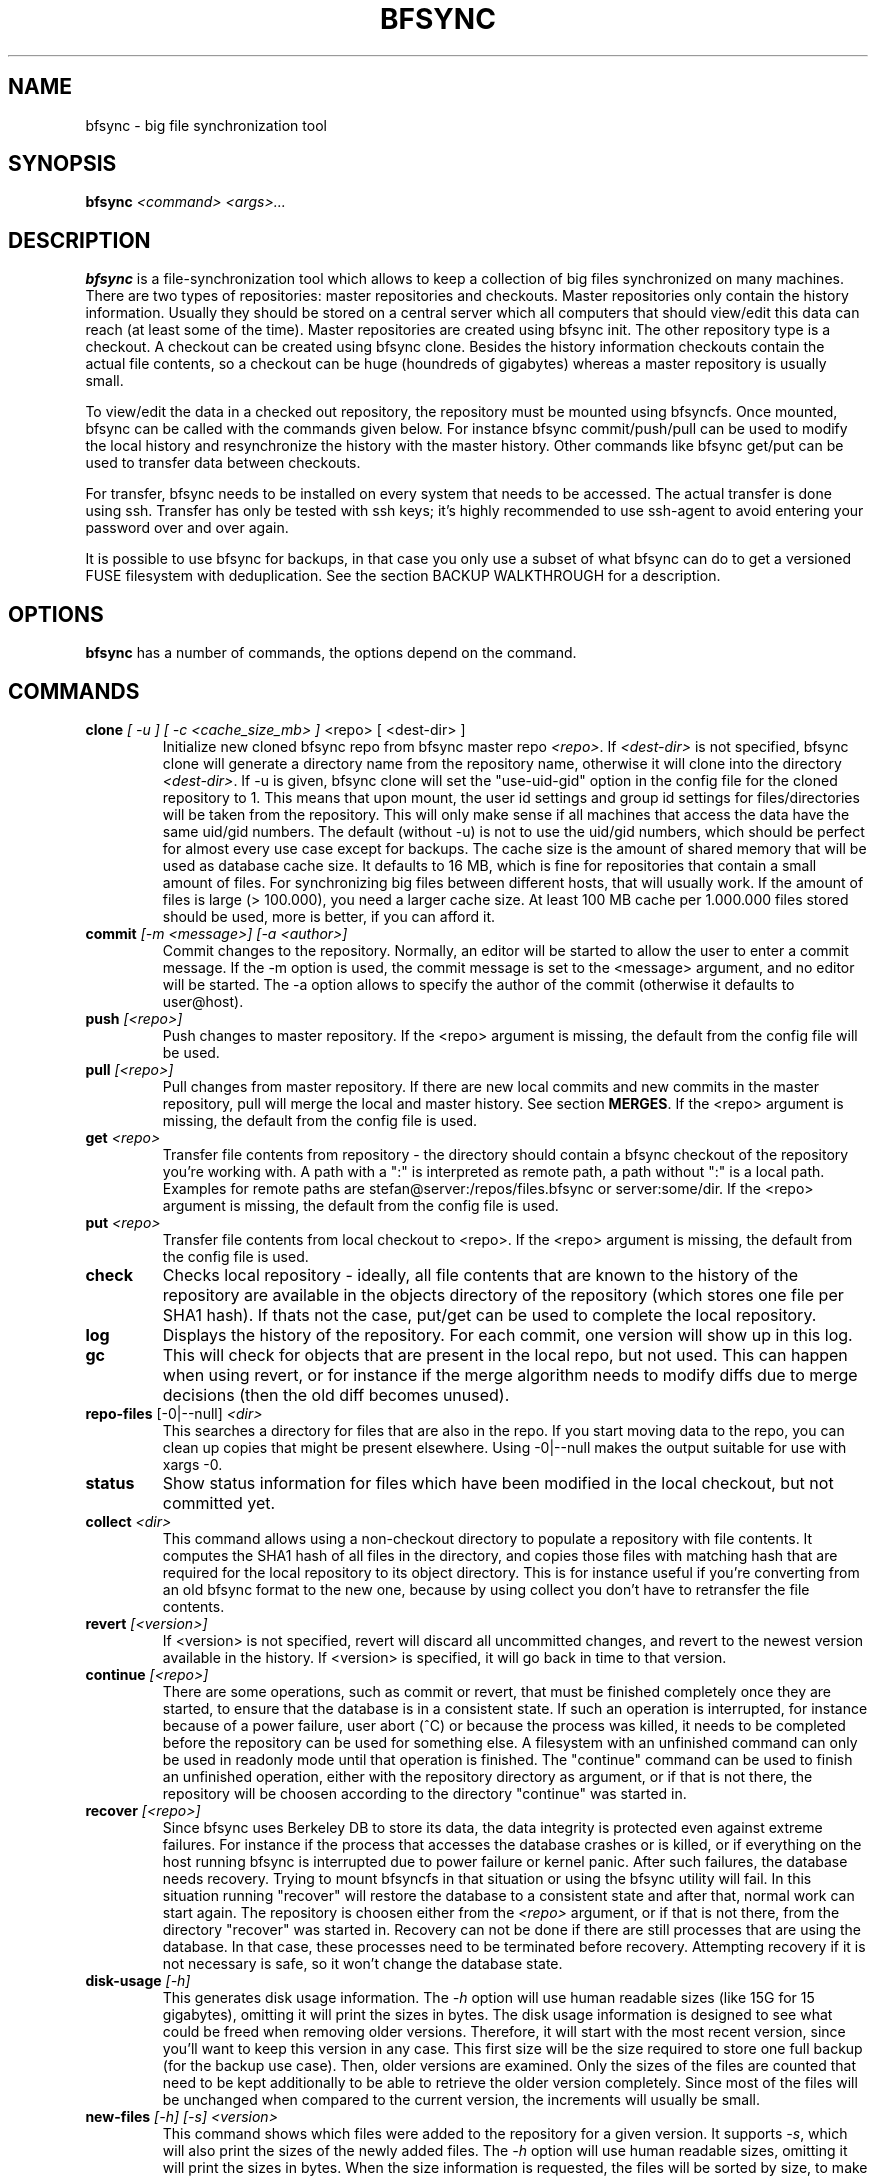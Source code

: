 .TH "BFSYNC" "1" "2012\-07\-16" "Revision 729" "bfsync Manual Page"

.SH NAME

bfsync - big file synchronization tool

.SH SYNOPSIS

\fBbfsync\fR \fI<command>\fR \fI<args>...\fR

.SH DESCRIPTION

\fBbfsync\fR is a file-synchronization tool which allows to keep a collection of big files synchronized on many machines. There are two types of repositories: master repositories and checkouts. Master repositories only contain the history information. Usually they should be stored on a central server which all computers that should view/edit this data can reach (at least some of the time). Master repositories are created using bfsync init. The other repository type is a checkout. A checkout can be created using bfsync clone. Besides the history information checkouts contain the actual file contents, so a checkout can be huge (houndreds of gigabytes) whereas a master repository is usually small.

To view/edit the data in a checked out repository, the repository must be mounted using bfsyncfs. Once mounted, bfsync can be called with the commands given below. For instance bfsync commit/push/pull can be used to modify the local history and resynchronize the history with the master history. Other commands like bfsync get/put can be used to transfer data between checkouts.

For transfer, bfsync needs to be installed on every system that needs to be accessed. The actual transfer
is done using ssh. Transfer has only be tested with ssh keys; it's highly recommended to use ssh-agent to
avoid entering your password over and over again.

It is possible to use bfsync for backups, in that case you only use a subset of what bfsync can do to get a versioned FUSE filesystem with deduplication. See the section BACKUP WALKTHROUGH for a description.

.SH OPTIONS

\fBbfsync\fR has a number of commands, the options depend on the command.

.SH COMMANDS
.TP
\fBclone\fR \fI[ -u ]\fR \fI[ -c <cache_size_mb> ] \fR<repo>\fI \fR[ <dest-dir> ]
Initialize new cloned bfsync repo from bfsync master repo \fI<repo>\fR. If \fI<dest-dir>\fR is not specified, bfsync clone will generate a directory name from the repository name, otherwise it will clone into the directory \fI<dest-dir>\fR. If -u is given, bfsync clone will set the "use-uid-gid" option in the config file for the cloned repository to 1. This means that upon mount, the user id settings and group id settings for files/directories will be taken from the repository. This will only make sense if all machines that access the data have the same uid/gid numbers. The default (without -u) is not to use the uid/gid numbers, which should be perfect for almost every use case except for backups. The cache size is the amount of shared memory that will be used as database cache size. It defaults to 16 MB, which is fine for repositories that contain a small amount of files. For synchronizing big files between different hosts, that will usually work. If the amount of files is large (> 100.000), you need a larger cache size. At least 100 MB cache per 1.000.000 files stored should be used, more is better, if you can afford it.
.PP
.TP
\fBcommit\fR \fI[-m <message>]\fR \fI[-a <author>]\fR
Commit changes to the repository. Normally, an editor will be started to allow the user to enter a commit message. If the -m option is used, the commit message is set to the <message> argument, and no editor will be started. The -a option allows to specify the author of the commit (otherwise it defaults to user@host).
.PP
.TP
\fBpush\fR \fI[<repo>]\fR
Push changes to master repository. If the <repo> argument is missing, the default from the config file will be used.
.PP
.TP
\fBpull\fR \fI[<repo>]\fR
Pull changes from master repository. If there are new local commits and new commits in the master repository, pull will merge the local and master history. See section \fBMERGES\fR. If the <repo> argument is missing, the default from the config file is used.
.PP
.TP
\fBget\fR \fI<repo>\fR
Transfer file contents from repository - the directory should contain a bfsync checkout of the repository you're working with. A path with a ":" is interpreted as remote path, a path without ":" is a local path. Examples for remote paths are stefan@server:/repos/files.bfsync or server:some/dir. If the <repo> argument is missing, the default from the config file is used.
.PP
.TP
\fBput\fR \fI<repo>\fR
Transfer file contents from local checkout to <repo>. If the <repo> argument is missing, the default from the config file is used.
.PP
.TP
\fBcheck\fR
Checks local repository - ideally, all file contents that are known to the history of the repository are available in the objects directory of the repository (which stores one file per SHA1 hash). If thats not the case, put/get can be used to complete the local repository.
.PP
.TP
\fBlog\fR
Displays the history of the repository. For each commit, one version will show up in this log.
.PP
.TP
\fBgc\fR
This will check for objects that are present in the local repo, but not used. This can happen when using revert, or for instance if the merge algorithm needs to modify diffs due to merge decisions (then the old diff becomes unused).
.PP
.TP
\fBrepo-files\fR [-0|--null] \fI<dir>\fR
This searches a directory for files that are also in the repo. If you start moving data to the repo, you can clean up copies that might be present elsewhere. Using -0|--null makes the output suitable for use with xargs -0.
.PP
.TP
\fBstatus\fR
Show status information for files which have been modified in the local checkout, but not committed yet.
.PP
.TP
\fBcollect\fR \fI<dir>\fR
This command allows using a non-checkout directory to populate a repository with file contents. It computes the SHA1 hash of all files in the directory, and copies those files with matching hash that are required for the local repository to its object directory. This is for instance useful if you're converting from an old bfsync format to the new one, because by using collect you don't have to retransfer the file contents.
.PP
.TP
\fBrevert\fR \fI[<version>]\fR
If <version> is not specified, revert will discard all uncommitted changes, and revert to the newest version available in the history. If <version> is specified, it will go back in time to that version.
.PP
.TP
\fBcontinue\fR \fI[<repo>]\fR
There are some operations, such as commit or revert, that must be finished completely once they are started, to ensure that the database is in a consistent state. If such an operation is interrupted, for instance because of a power failure, user abort (^C) or because the process was killed, it needs to be completed before the repository can be used for something else. A filesystem with an unfinished command can only be used in readonly mode until that operation is finished. The "continue" command can be used to finish an unfinished operation, either with the repository directory as argument, or if that is not there, the repository will be choosen according to the directory "continue" was started in.
.PP
.TP
\fBrecover\fR \fI[<repo>]\fR
Since bfsync uses Berkeley DB to store its data, the data integrity is protected even against extreme failures. For instance if the process that accesses the database crashes or is killed, or if everything on the host running bfsync is interrupted due to power failure or kernel panic. After such failures, the database needs recovery. Trying to mount bfsyncfs in that situation or using the bfsync utility will fail. In this situation running "recover" will restore the database to a consistent state and after that, normal work can start again. The repository is choosen either from the \fI<repo>\fR argument, or if that is not there, from the directory "recover" was started in. Recovery can not be done if there are still processes that are using the database. In that case, these processes need to be terminated before recovery. Attempting recovery if it is not necessary is safe, so it won't change the database state.
.PP
.TP
\fBdisk-usage\fR \fI[-h]\fR
This generates disk usage information. The \fI-h\fR option will use human readable sizes (like 15G for 15 gigabytes), omitting it will print the sizes in bytes. The disk usage information is designed to see what could be freed when removing older versions. Therefore, it will start with the most recent version, since you'll want to keep this version in any case. This first size will be the size required to store one full backup (for the backup use case). Then, older versions are examined. Only the sizes of the files are counted that need to be kept additionally to be able to retrieve the older version completely. Since most of the files will be unchanged when compared to the current version, the increments will usually be small.
.PP
.TP
\fBnew-files\fR \fI[-h]\fR \fI[-s]\fR \fI<version>\fR
This command shows which files were added to the repository for a given version. It supports \fI-s\fR, which will also print the sizes of the newly added files. The \fI-h\fR option will use human readable sizes, omitting it will print the sizes in bytes. When the size information is requested, the files will be sorted by size, to make it easier to find out which are the biggest additions of this version.
.PP
.TP
\fBexpire\fR
The expire command was designed mainly for deleting the contents of old backups, although it will work on any repository. During expire, the tags \fBdaily\fR, \fBweekly\fR, \fBmonthly\fR and \fByearly\fR will be assigned to the versions that are daily, weekly, monthly or yearly backups. The expire configuration will determine which version is - for instance - a monthly backup. It could be the first backup of the month, or the last backup of the month. Finally, after all versions have been tagged according to the expire configuration, expire will mark versions deleted that shouldn't be kept. For each daily/weekly/monthly/yearly backup, expire will keep the N newest backups, where N is configurable. The expire/keep_daily setting defines how many daily backups expire will keep, the expire/keep_weekly setting defines how many weekly backups expire will keep, and so on. Finally there is a setting expire/keep_most_recent defines how many most recent backups expire will keep. Every backup that is not kept due to one of these settings will be marked deleted. The settings that affect the expire command are documented in the CONFIGURATION section. Note that while expire marks versions as deleted, it doesn't actually delete the file contents that belong to deleted versions. Running \fBbfsync gc\fR will delete all file contents that are only in deleted versions.
.PP
.TP
\fB--version\fR
Print bfsync version.
.PP

.SH CONFIGURATION

Every bfsync checkout has a file called "config", which can be used to set configuration variables for this checkout.
.TP
\fBuse-uid-gid\fR \fI0|1\fR;
Bfsync was designed to store all file meta data, including the user id and group id of each file. These numbers will only make sense if all checkouts use the same uid/gid number to name mappings. Since for most users we cannot assume that the uid/gid numbers are the same on every system that has a checkout, bfsync defaults to ignoring the access permissions and uid/gid numbers stored in the repository. All files will appear to belong to the user that mounted the filesystem, and access rights will also not be enforced. To use the uid/gid numbers and enforce access rights, set use-uid-gid to 1. This is for instance useful if you want to copy data into the repository as root and preserve the ownership of the files.
.PP
.TP
\fBget-rate-limit\fR \fI<get-limit-kb>\fR;
Set the maximum transfer rate in kilobytes/sec that \fBbfsync get\fR will use. This is helpful if your internet connection has a limited speed: that way you can ensure that bfsync will not use up your line completely.
.PP
.TP
\fBput-rate-limit\fR \fI<put-limit-kb>\fR;
Set the maximum transfer rate in kilobytes/sec that \fBbfsync put\fR will use.
.PP
.TP
\fBdefault { get\fR "\fI<url>|<path>\fR"; \fB}\fR
Set default location for get (an <url> or <path>) to be used if \fBbfsync get\fR is called without an argument.
.PP
.TP
\fBdefault { put\fR "\fI<url>|<path>\fR"; \fB}\fR
Set default location for put (an <url> or <path>) to be used if \fBbfsync put\fR is called without an argument.
.PP
.TP
\fBdefault { pull\fR "\fI<url>|<path>\fR"; \fB}\fR
Set default location for pull (an <url> or <path>) to be used if \fBbfsync pull\fR is called without an argument.
.PP
.TP
\fBdefault { push\fR "\fI<url>|<path>\fR"; \fB}\fR
Set default location for push (an <url> or <path>) to be used if \fBbfsync push\fR is called without an argument.
.PP

The configuration keys in the \fBdefault group\fR can be set simultaneously, by using
.EX
 default {
   get "...";
   put "...";
   push "...";
   pull "...";
 }
.EE
.TP
\fBexpire { keep_most_recent\fR \fI<N>\fR; \fB}\fR
Keep <N> most recent versions during expire.
.PP
.TP
\fBexpire { create_daily\fR \fIfirst|last\fR; \fB}\fR
Tag first/last backup of the day as daily backup during expire.
.PP
.TP
\fBexpire { keep_daily\fR \fI<N>\fR; \fB}\fR
Keep the newest <N> daily backups during expire.
.PP
.TP
\fBexpire { create_weekly\fR \fI<weekday>\fR; \fB}\fR
Tag daily backup on <weekday> as weekly backup during expire. Possible values for <weekday> are monday, tuesday, ..., sunday.
.PP
.TP
\fBexpire { keep_weekly\fR \fI<N>\fR; \fB}\fR
Keep the newest <N> weekly backups during expire.
.PP
.TP
\fBexpire { create_monthly\fR \fIfirst|last\fR; \fB}\fR
Tag first/last daily backup of the month as monthly backup during expire.
.PP
.TP
\fBexpire { keep_monthly\fR \fI<N>\fR; \fB}\fR
Keep the newest <N> monthly backups during expire.
.PP
.TP
\fBexpire { create_yearly\fR \fIfirst|last\fR; \fB}\fR
Tag first/last daily backup of the year as yearly backup during expire.
.PP
.TP
\fBexpire { keep_yearly\fR \fI<N>\fR; \fB}\fR
Keep the newest <N> yearly backups during expire.
.PP

The configuration keys in the \fBexpire group\fR can be set simultaneously, for instance by using
.EX
 expire {
   keep_most_recent 30;
   keep_daily 45;
   keep_monthly 30;
   ...
 }
.EE

.SH SHARED MEMORY CONFIGURATION

Shared memory is used by bfsync to access the Berkeley DB database contents from different processes: the bfsync FUSE filesystem process, bfsyncfs, and the python frontend, bfsync. Under Linux, the amount of shared memory usually is limited by three system-wide kernel parameters:
.TP
\fB/proc/sys/kernel/shmall\fR
The maximum amount of shared memory that can be allocated.
.PP
.TP
\fB/proc/sys/kernel/shmmax\fR
The maximum size of a shared memory segment.
.PP
.TP
\fB/proc/sys/kernel/shmmni\fR
The maximum number of shared memory segments.
.PP

These limits need to be large enough to allow bfsync to allocate the required amount of shared memory. The amount of shared memory required mainly depends on the cache size. Bfsync will use somewhat more shared memory than the cache size, but setting the limits too high is usually not a problem. Example: If you're using three bfsync filesystems with 256 MB cache per filesystem, you can do so if \fBshmall\fR is 2 GB and \fBshmmax\fR is 512 MB. \fBshmmni\fR is usually not an issue, because bfsync doesn't use may segments (about 4 per filesystem).

To display your current limits, you can use:
.TP
\fBserver:~$ ipcs -lm\fR
Display the system wide shared memory limits.
.PP

To adjust shared memory settings at boot time, create a file called \fI/etc/sysctl.d/90-bfsync-shm.conf\fR:
.EX
# Shared memory settings for bfsync

# Maximum size of shared memory segment in bytes
# 512 MB
kernel.shmmax = 536870912

# Maximum total size of shared memory in pages (normally 4096 bytes)
# 2 GB
kernel.shmall = 524288
.EE

Note that if you have other programs that also need shared memory, you need to coordinate the settings of all shared memory using programs. Its also not a problem if your limits are too high, so if the system wide limit for \fBshmall\fR is already 8 GB, there is no need to adjust it.

After creating this files, the settings will be loaded at boot time. To activate the shared memory configuration without rebooting, you can use
.TP
\fBserver:~$ sysctl -p /etc/sysctl.d/90-bfsync-shm.conf\fR
Load shared memory settings (as root).
.PP

.SH MERGES

bfsync allows independent modifications of the data/history contained in different checkouts. Upon push, bfsync will check that the master history doesn't contain new commits that are unknown to the local checkout. If two clients modify the repository independently, the first client that uses bfsync push will simply reintegrate its changes into the master history, and the new master history will be this client's history.

However, if the second client tries a bfsync push, the push will be refused. To resolve the situation, the second client can use bfsync pull. Once it is detected that merging both histories is necessary, a merge algorithm will be used. For non-conflicting changes, everything will be merged automatically. Non-conflicting changes could be:
.TP
\fBmaster history has new file F - client 2 has new file G\fR
After merging, both files will be present in the repository
.PP
.TP
\fBmaster history has new dir A, with new files in it - client 2 has new dir B, with new files in it\fR
After merging, both directories will be part of the repository
.PP
.TP
\fBmaster history has renamed file F to G - client 2 has renamed dir X to Y\fR
After merging, both renames will be done
.PP
.TP
\fBmaster history has new file X - client 2 has new file X\fR
In this case, one of the files will be renamed to X~1, since they were both independently added it is likely that the user wants to keep both files.
.PP

However, there are situations where the merge algorithm can't merge both histories automatically:
.TP
\fBmaster history has edited file F - client 2 has edited file F\fR
In this case, bfsync pull will ask the user to resolve the situation; it is possible to keep the master version, or the local version or both.
.PP
.TP
\fBmaster history has edited file F - client 2 has deleted file F\fR
bfsync pull will ask the user in this case; it is possible to either keep the file with changes, or delete it.
.PP

In any case, after the merge decisions are made (if any), the merge algorithm will use them to modify the local history so that it can be executed without conflicts \fBafter\fR the master history. After this step, the modified local commits will be based on the master history. This means that then, bfsync push will succeed, and the modified changes of client 2 can be pushed to the master history.

Note that the master history is always linear, so the history branch that was present before the merge algorithm was used will no longer be visible in the history after the pull. The merged history will simply contain the old history (before client 1 and client 2 made their changes), the changes made on client 1, an extra merge commit (if necessary to resolve merge issues), and the \fBmodified changes\fR of client 2.

.SH WALKTHROUGH

First, we create and setup repositories on three computers: server, client1 and client2. The server will hold the master repository (which manages the history, but nothing else). It is stored under ~/repos/big.bfsync. All computers will contain a checkout, so that the actual contents of the files can be kept there.
.TP
\fBserver:~$ mkdir repos\fR
Create a directory on the server for the master repository.
.PP
.TP
\fBserver:~$ cd repos\fR
Change dir.
.PP
.TP
\fBserver:~/repos$ bfsync init big.bfsync\fR
Init master repo.
.PP
.TP
\fBserver:~/repos$ cd ~\fR
Change dir.
.PP
.TP
\fBserver:~$ bfsync clone repos/big.bfsync\fR
Clone repository on the server.
.PP
.TP
\fBserver:~$ mkdir big\fR
Create mount point on the server.
.PP
.TP
\fBserver:~$ bfsyncfs big.bfsync big\fR
Mount repository on the server.
.PP
.TP
\fBclient1:~$ bfsync clone server:repos/big.bfsync\fR
Clone repository on client1.
.PP
.TP
\fBclient1:~$ mkdir big\fR
Create mount point on client1.
.PP
.TP
\fBclient1:~$ bfsyncfs big.bfsync big\fR
Mount repository on client1.
.PP
.TP
\fBclient2:~$ bfsync clone server:repos/big.bfsync\fR
Clone repository on client2.
.PP
.TP
\fBclient2:~$ mkdir big\fR
Create mount point on client2.
.PP
.TP
\fBclient2:~$ bfsyncfs big.bfsync big\fR
Mount repository on client2.
.PP

As second step, we add a music file on client1. Of course it's possible to add more files in one step; you can also use rsync, mc or a file manager to copy files into the repository. Whenever files are added or otherwise changed, we need to commit and push the changes to the server, so that it contains the canonical index of files.
.TP
\fBclient1:~$ cd big\fR
Change dir.
.PP
.TP
\fBclient1:~/big$ cp ~/download/01-some-music.flac .\fR
Copy a big file into the repository checkout.
.PP
.TP
\fBclient1:~/big$ bfsync commit\fR
Commit the changes to the repository.
.PP
.TP
\fBclient1:~/big$ bfsync push\fR
Push the changes to the server.
.PP

So far, we have added the file to the repository on client1, but the contents of the file are only present on client1, and not in the other repos. To change this, we can transfer the file to the server.
.TP
\fBserver:~$ cd big\fR
Change directory.
.PP
.TP
\fBserver:~/big$ bfsync pull\fR
Using pull is required on the server before we can transfer the file there. By pulling, the server will have the necessary information, or in other words: the server can know that a file named 01-some-music.flac is part of the bfsync repository and \fIshould\fR be there. Running \fBbfsync check\fR will report one missing file after this step.
.PP
.TP
\fBclient1:~/big$ bfsync put server:big\fR
Now the actual transfer: after this step, both client1 and server will have a copy of \fI01-some-music.flac\fR.
.PP

As last step, we'll transfer the file to client2. Of course we could use the same commands that we used to get the file to the server, but let's assume that client2 is behind a firewall, and that it's not possible to ssh to client2 directly. Fortunately, besides uploading files to another host (\fBbfsync put\fR), it's also possible to download data from another host (\fBbfsync get\fR).
.TP
\fBclient2:~$ cd big\fR
Change directory
.PP
.TP
\fBclient2:~/big$ bfsync pull\fR
Update directory information.
.PP
.TP
\fBclient2:~/big$ bfsync get server:big\fR
Get the file from the server.
.PP

.SH BACKUP WALKTHROUGH

Since bfsync implements file level deduplication and versioning of files, it can be used to do backups. Backups typically contain lots of files (like 5.000.000 files). Therefore you can only use a subset of the available commands for backups, since some commands do not work well if the number of files is that large. Currently, only \fBcommit\fR and \fBgc\fR have been optimized for backup usage. It is likely that \fBget\fR, \fBput\fR, \fBcheck\fR and others will be supported for backups in the future. However, advanced functions like merges might never be supported for backups - for typical backup scenarios this is not an issue.

The first step for backups is to set up repositories. All \fBsteps should be done as root\fR. For this example, we assume that our \fBbackup harddisk is mounted to /backup\fR.
.TP
\fBserver:/backup$ bfsync init master\fR
Setup master repository
.PP
.TP
\fBserver:/backup$ bfsync clone -u -c 500 master repo\fR
Clone repository, ensure uid/gid are stored and set cache size.
.PP

The cache size is important for backups: if it is too small, the backup will take a lot more time. However, since the cache is stored in shared memory, a overly large cache may use too much of the system memory. As a rule of thumb, 100 megabytes of cache should be used for every 1.000.000 files that are stored in the backup. More is better, if you can afford it.
.TP
\fBserver:/backup$ mkdir mnt\fR
Create mount point for the backup repository.
.PP
.TP
\fBserver:/backup$ bfsyncfs repo mnt\fR
Mount repository.
.PP
.TP
\fBserver:/backup$ cd /backup/mnt\fR
Change dir.
.PP

Now that everything is initialized, we can backup some data. For this example we backup /home.
.TP
\fBserver:/backup/mnt$ rsync -axH --delete /home/ home\fR
Copy everything from /home to the backup. This is the initial backup, so all files will be copyied to the backup harddisk.
.PP

The rsync options we use here are \fB-a\fR to copy all file attributes, \fB-x\fR to exclude everything that is not on the filesystem that /home is on and \fB-H\fR to backup hardlinks as hardlinks. Using \fB--delete\fR deletes files in the target directory that are not in the source directory.
.TP
\fBserver:/backup/mnt$ bfsync commit -m "initial backup"\fR
Snapshot current state, run deduplication.
.PP
.TP
\fBserver:/backup/mnt$ bfsync push\fR
Push changes into the master repository. This is a precaution for the case that your repository gets damaged due to disk failure. Having the metadata stored twice can be used to recover your repository in that case (by cloning again for master using \fBbfsync clone\fR and reassembling the data files using \fBbfsync collect\fR).
.PP

We have the initial full backup. Now one day later, we only need to backup changes (which will be a lot faster than the initial backup), like this:
.TP
\fBserver:/backup/mnt$ rsync -axH --delete /home/ home\fR
Copy changes from /home to the backup.
.PP
.TP
\fBserver:/backup/mnt$ bfsync commit -m "first incremental backup"\fR
Snapshot current state, run deduplication.
.PP
.TP
\fBserver:/backup/mnt$ bfsync push\fR
Push changes into the master repository.
.PP

Now, we've created the first incremental backup. This usually uses a lot less additional disk space than the initial full backup, since usually only few files will be changed. To access an individual backup, you can use
.TP
\fBserver:/backup/mnt$ cd /backup/mnt/.bfsync/commits/\fI2\fR/home\fR
Access a specific version. The version log can be viewed with \fBbfsync log\fR.
.PP

To automate the process, a script which runs the rsync and commit steps every night can be used. Removing the contents of old backups is currently not supported, but will be available in the future.

The commandline for creating a backup of the root filesystem is:
.TP
\fBserver:/backup/mnt$ rsync -axH --delete / root\fR
Copy changes from / to the backup.
.PP

If you backup more than one filesystem every day, you only need to commit once, that is first rsync all filesystems and commit as last step.

.SH UPDATING FROM AN OLD VERSION

The repository format is not (yet) stable across bfsync versions, to you need to manually convert your old repositories to a new version. There is currently no easy way to preserve the history when updating from an old version of bfsync. But if you need only preserve the repository content, you can use the following steps:
.TP
\fBinstall the old version and the new version of bfsync in parallel on one machine\fR
Use different prefixes to make this happen (configure --prefix=...).
.PP
.TP
\fBcreate a new empty master repository and checkout\fR
This will become your new repository & checkout.
.PP
.TP
\fBcopy all files from the old repository to the new repository\fR
You'll need to mount both, the old and new bfsync repostory using bfsyncfs. Copying can be done with a filemanager, cp -a or rsync. You need to copy everything except for the .bfsync directory.
.PP
.TP
\fBcommit and push in the new repository\fR
You have a new repository now, conversion on this machine is finished.
.PP

To avoid retransfer if you have the data on other machines, the following steps can be used:
.TP
\fBcheckout the new master repository on a satellite system\fR
Now you have a new bfsync repository, but the data is still missing
.PP
.TP
\fBuse bfsync collect to get your data into the new repository without retransfer\fR
Since you already have a bfsync checkout on the satellite system, you can simply get the data from there, without retransfer. Since \fBbfsync collect\fR automatically detects whether it needs a file or not using the file contents, you can simply use \fBbfsync collect /path/to/files.bfsync\fR to get the data from your old checkout into the new repository.
.PP

Repeat these steps on all machines that contain checkouts of your repository. You can delete the old format checkouts after verifying with \fBbfsync check\fR that all files you need are there. You do not need to install old and new bfsync versions on the satellite systems. Only the new bfsync is required to perform the checkout & collect steps.

.SH SEE ALSO

bfsyncfs.1 <http://testbit.eu/Bfsyncfs.1>

